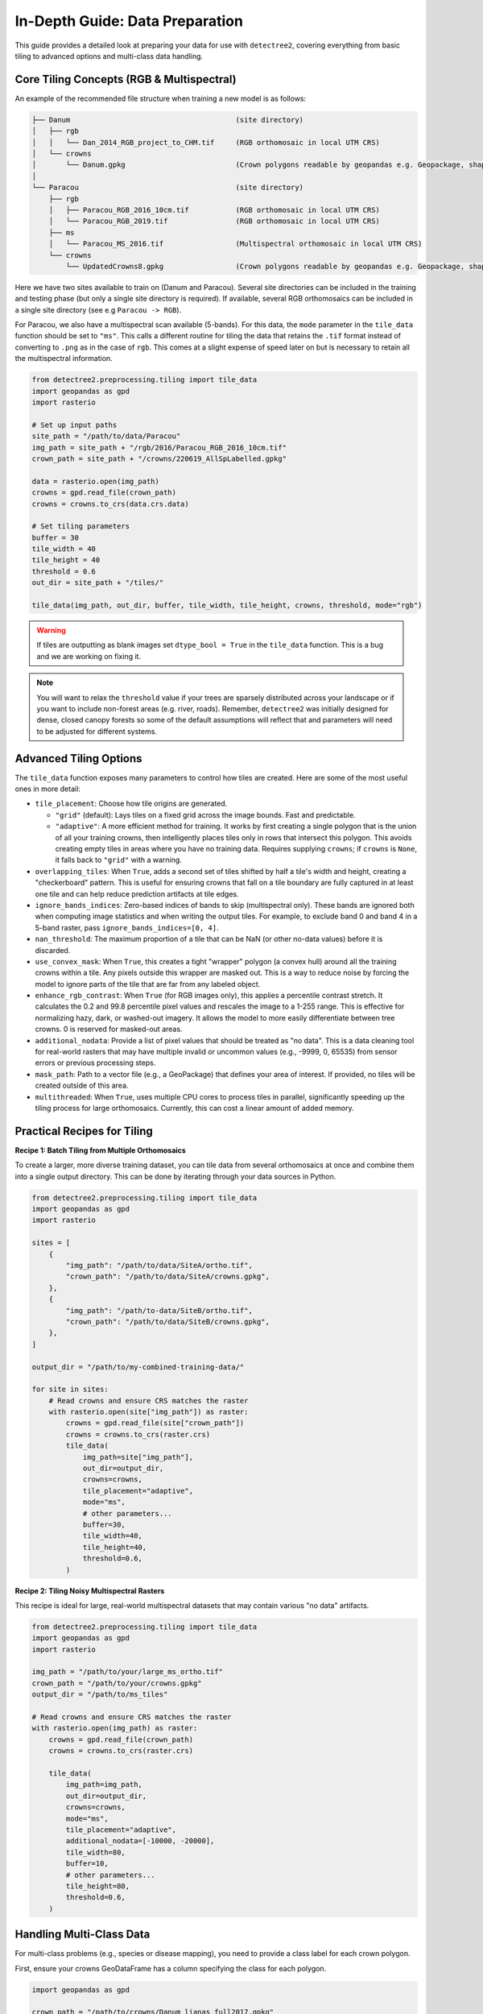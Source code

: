 ==================================
In-Depth Guide: Data Preparation
==================================

This guide provides a detailed look at preparing your data for use with ``detectree2``, 
covering everything from basic tiling to advanced options and multi-class data handling.

------------------------------------------
Core Tiling Concepts (RGB & Multispectral)
------------------------------------------

An example of the recommended file structure when training a new model is as follows:

.. code-block:: bash

   ├── Danum                                       (site directory)
   │   ├── rgb
   │   │   └── Dan_2014_RGB_project_to_CHM.tif     (RGB orthomosaic in local UTM CRS)
   │   └── crowns
   │       └── Danum.gpkg                          (Crown polygons readable by geopandas e.g. Geopackage, shapefile)
   │ 
   └── Paracou                                     (site directory)
       ├── rgb                                     
       │   ├── Paracou_RGB_2016_10cm.tif           (RGB orthomosaic in local UTM CRS)
       │   └── Paracou_RGB_2019.tif                (RGB orthomosaic in local UTM CRS)
       ├── ms
       │   └── Paracou_MS_2016.tif                 (Multispectral orthomosaic in local UTM CRS)
       └── crowns
           └── UpdatedCrowns8.gpkg                 (Crown polygons readable by geopandas e.g. Geopackage, shapefile)

Here we have two sites available to train on (Danum and Paracou). Several site directories can be 
included in the training and testing phase (but only a single site directory is required).
If available, several RGB orthomosaics can be included in a single site directory (see e.g ``Paracou -> RGB``).

For Paracou, we also have a multispectral scan available (5-bands). For this data, the ``mode`` parameter in the 
``tile_data`` function should be set to ``"ms"``. This calls a different routine for tiling the data that retains the
``.tif`` format instead of converting to ``.png`` as in the case of ``rgb``. This comes at a slight expense of speed
later on but is necessary to retain all the multispectral information.

.. code-block:: python
   
   from detectree2.preprocessing.tiling import tile_data
   import geopandas as gpd
   import rasterio

   # Set up input paths
   site_path = "/path/to/data/Paracou"
   img_path = site_path + "/rgb/2016/Paracou_RGB_2016_10cm.tif"
   crown_path = site_path + "/crowns/220619_AllSpLabelled.gpkg"

   data = rasterio.open(img_path)
   crowns = gpd.read_file(crown_path)
   crowns = crowns.to_crs(data.crs.data)

   # Set tiling parameters
   buffer = 30
   tile_width = 40
   tile_height = 40
   threshold = 0.6
   out_dir = site_path + "/tiles/"

   tile_data(img_path, out_dir, buffer, tile_width, tile_height, crowns, threshold, mode="rgb")

.. warning::
   If tiles are outputting as blank images set ``dtype_bool = True`` in the ``tile_data`` function. This is a bug
   and we are working on fixing it.

.. note::
   You will want to relax the ``threshold`` value if your trees are sparsely distributed across your landscape or if you
   want to include non-forest areas (e.g. river, roads). Remember, ``detectree2`` was initially designed for dense,
   closed canopy forests so some of the default assumptions will reflect that and parameters will need to be adjusted
   for different systems.

------------------------
Advanced Tiling Options
------------------------

The ``tile_data`` function exposes many parameters to control how tiles are created. Here are some of the most useful ones in more detail:

- ``tile_placement``: Choose how tile origins are generated.

  - ``"grid"`` (default): Lays tiles on a fixed grid across the image bounds. Fast and predictable.
  - ``"adaptive"``: A more efficient method for training. It works by first creating a single polygon that is the union of all your training crowns, then intelligently places tiles only in rows that intersect this polygon. This avoids creating empty tiles in areas where you have no training data. Requires supplying ``crowns``; if ``crowns`` is ``None``, it falls back to ``"grid"`` with a warning.

- ``overlapping_tiles``: When ``True``, adds a second set of tiles shifted by half a tile's width and height, creating a "checkerboard" pattern. This is useful for ensuring crowns that fall on a tile boundary are fully captured in at least one tile and can help reduce prediction artifacts at tile edges.

- ``ignore_bands_indices``: Zero-based indices of bands to skip (multispectral only). These bands are ignored both when computing image statistics and when writing the output tiles. For example, to exclude band 0 and band 4 in a 5-band raster, pass ``ignore_bands_indices=[0, 4]``.

- ``nan_threshold``: The maximum proportion of a tile that can be NaN (or other no-data values) before it is discarded.

- ``use_convex_mask``: When ``True``, this creates a tight "wrapper" polygon (a convex hull) around all the training crowns within a tile. Any pixels outside this wrapper are masked out. This is a way to reduce noise by forcing the model to ignore parts of the tile that are far from any labeled object.

- ``enhance_rgb_contrast``: When ``True`` (for RGB images only), this applies a percentile contrast stretch. It calculates the 0.2 and 99.8 percentile pixel values and rescales the image to a 1-255 range. This is effective for normalizing hazy, dark, or washed-out imagery. It allows the model to more easily differentiate between tree crowns. 0 is reserved for masked-out areas.

- ``additional_nodata``: Provide a list of pixel values that should be treated as "no data". This is a data cleaning tool for real-world rasters that may have multiple invalid or uncommon values (e.g., -9999, 0, 65535) from sensor errors or previous processing steps.

- ``mask_path``: Path to a vector file (e.g., a GeoPackage) that defines your area of interest. If provided, no tiles will be created outside of this area.

- ``multithreaded``: When ``True``, uses multiple CPU cores to process tiles in parallel, significantly speeding up the tiling process for large orthomosaics. Currently, this can cost a linear amount of added memory.


----------------------------------
Practical Recipes for Tiling
----------------------------------

**Recipe 1: Batch Tiling from Multiple Orthomosaics**

To create a larger, more diverse training dataset, you can tile data from several orthomosaics at once and combine them into a single output directory. This can be done by iterating through your data sources in Python.

.. code-block:: python

   from detectree2.preprocessing.tiling import tile_data
   import geopandas as gpd
   import rasterio

   sites = [
       {
           "img_path": "/path/to/data/SiteA/ortho.tif",
           "crown_path": "/path/to/data/SiteA/crowns.gpkg",
       },
       {
           "img_path": "/path/to-data/SiteB/ortho.tif",
           "crown_path": "/path/to/data/SiteB/crowns.gpkg",
       },
   ]

   output_dir = "/path/to/my-combined-training-data/"

   for site in sites:
       # Read crowns and ensure CRS matches the raster
       with rasterio.open(site["img_path"]) as raster:
           crowns = gpd.read_file(site["crown_path"])
           crowns = crowns.to_crs(raster.crs)
           tile_data(
               img_path=site["img_path"],
               out_dir=output_dir,
               crowns=crowns,
               tile_placement="adaptive",
               mode="ms",
               # other parameters...
               buffer=30,
               tile_width=40,
               tile_height=40,
               threshold=0.6,
           )

**Recipe 2: Tiling Noisy Multispectral Rasters**

This recipe is ideal for large, real-world multispectral datasets that may contain various "no data" artifacts.

.. code-block:: python

   from detectree2.preprocessing.tiling import tile_data
   import geopandas as gpd
   import rasterio

   img_path = "/path/to/your/large_ms_ortho.tif"
   crown_path = "/path/to/your/crowns.gpkg"
   output_dir = "/path/to/ms_tiles"

   # Read crowns and ensure CRS matches the raster
   with rasterio.open(img_path) as raster:
       crowns = gpd.read_file(crown_path)
       crowns = crowns.to_crs(raster.crs)

       tile_data(
           img_path=img_path,
           out_dir=output_dir,
           crowns=crowns,
           mode="ms",
           tile_placement="adaptive",
           additional_nodata=[-10000, -20000],
           tile_width=80,
           buffer=10,
           # other parameters...
           tile_height=80,
           threshold=0.6,
       )

-----------------------------
Handling Multi-Class Data
-----------------------------

For multi-class problems (e.g., species or disease mapping), you need to provide a class label for each crown polygon. 

First, ensure your crowns GeoDataFrame has a column specifying the class for each polygon.

.. code-block:: python

    import geopandas as gpd

    crown_path = "/path/to/crowns/Danum_lianas_full2017.gpkg"
    crowns = gpd.read_file(crown_path)
    
    # The 'status' column here indicates the class of each crown
    print(crowns.head())
    class_column = 'status'

Next, use the ``record_classes`` function to create a class mapping file. This JSON file stores the relationship between class names and their integer indices, which is crucial for training.

.. code-block:: python

    from detectree2.preprocessing.tiling import record_classes

    out_dir = "/path/to/tiles/"
    record_classes(
        crowns=crowns,          # Geopandas dataframe with crowns
        out_dir=out_dir,        # Output directory to save class mapping
        column=class_column,    # Column to be used for classes
        save_format='json'      # Choose between 'json' or 'pickle'
    )

This creates a ``class_to_idx.json`` in your output directory. When you tile the data, provide the ``class_column`` argument to embed this class information into the training tiles.

.. code-block:: python

    # Tile the data with class information
    tile_data(
        img_path=img_path,
        out_dir=out_dir,
        crowns=crowns,
        class_column=class_column, # Specify the column with class labels
        # ... other parameters
        buffer=30,
        tile_width=40,
        tile_height=40,
        threshold=0.6,
    )

----------------------------------
Utilities for Tiled Data
----------------------------------

**Converting Multispectral Tiles to RGB**

If you have multispectral (MS) tiles but want to use them with an RGB-trained model or simply visualize them easily, you can use the ``create_RGB_from_MS`` utility. This function converts a folder of MS tiles into a new folder of 3-band RGB tiles.

.. note::
  This utility is very powerful. It not only converts the images but also copies all ``.geojson`` annotation files and the ``train/test`` folder structure, automatically updating the image paths inside the ``.geojson`` files to point to the new RGB ``.png`` files.

The function offers two conversion methods:
- ``conversion="pca"``: Performs a Principal Component Analysis to find the 3 most important components and maps them to R, G, and B. This is great for visualization.
- ``conversion="first-three"``: Simply takes the first three bands of the MS image.

Here is how you would use it in Python:

.. code-block:: python

    from detectree2.preprocessing.tiling import create_RGB_from_MS

    # Path to the folder containing your multispectral .tif tiles
    ms_tile_folder = "/path/to/ms_tiles/"

    # Path for the new RGB tiles
    rgb_output_folder = "/path/to/rgb_tiles_from_ms/"

    # Convert the tiles using PCA
    create_RGB_from_MS(
        tile_folder_path=ms_tile_folder,
        out_dir=rgb_output_folder,
        conversion="pca"
    )

**Splitting Data into Train/Test/Validation Folds**

After tiling, send geojsons to a train folder (with sub-folders for k-fold cross validation) and a test folder.

.. code-block:: python
   
   from detectree2.preprocessing.tiling import to_traintest_folders

   data_folder = "/path/to/tiles/"
   to_traintest_folders(data_folder, data_folder, test_frac=0.15, strict=False, folds=5)

.. note::
   If ``strict=True``, the ``to_traintest_folders`` function will automatically remove training/validation geojsons
   that have any overlap with test tiles (including the buffers), ensuring strict spatial separation of the test data.
   However, this can remove a significant proportion of the data available to train on. If validation accuracy is a 
   sufficient test of model performance, you can either not create a test set (``test_frac=0``) or allow for 
   overlap in the buffers between test and train/val tiles (``strict=False``).

----------------------------------
Visually Inspecting Your Tiles
----------------------------------

It is recommended to visually inspect the tiles before training to ensure that the tiling has worked as expected and
that crowns and images align. This can be done with the inbuilt ``detectron2`` visualisation tools. For RGB tiles
(``.png``), the following code can be used to visualise the training data.

.. code-block:: python
   
   from detectron2.data import DatasetCatalog, MetadataCatalog
   from detectron2.utils.visualizer import Visualizer
   from detectree2.models.train import combine_dicts, register_train_data
   import random
   import cv2
   from PIL import Image

   name = "Danum"
   train_location = "/content/drive/Shareddrives/detectree2/data/" + name + "/tiles_" + appends + "/train"
   dataset_dicts = combine_dicts(train_location, 1) # The number gives the fold to visualise
   trees_metadata = MetadataCatalog.get(name + "_train")

   for d in dataset_dicts:
      img = cv2.imread(d["file_name"])
      visualizer = Visualizer(img[:, :, ::-1], metadata=trees_metadata, scale=0.3)
      out = visualizer.draw_dataset_dict(d)
      image = cv2.cvtColor(out.get_image()[:, :, ::-1], cv2.COLOR_BGR2RGB)
      display(Image.fromarray(image))


.. image:: ../../../report/figures/trees_train1.png 
   :width: 400
   :alt: Training tile 1
   :align: center

|

.. image:: ../../../report/figures/trees_train2.png
   :width: 400
   :alt: Training tile 2
   :align: center


|

Alternatively, with some adaptation the ``detectron2`` visualisation tools can also be used to visualise the
multispectral (``.tif``) tiles.

.. code-block:: python
   
   import rasterio
   from detectron2.utils.visualizer import Visualizer
   from detectree2.models.train import combine_dicts
   from detectron2.data import DatasetCatalog, MetadataCatalog
   from PIL import Image
   import numpy as np
   import cv2
   import matplotlib.pyplot as plt
   from IPython.display import display

   val_fold = 1
   name = "Paracou"
   tiles = "/tilesMS_" + appends + "/train"
   train_location = "/content/drive/MyDrive/WORK/detectree2/data/" + name + tiles
   dataset_dicts = combine_dicts(train_location, val_fold)
   trees_metadata = MetadataCatalog.get(name + "_train")

   # Function to normalize and convert multi-band image to RGB if needed
   def prepare_image_for_visualization(image):
      if image.shape[2] == 3:
         # If the image has 3 bands, assume it's RGB
         image = np.stack([
               cv2.normalize(image[:, :, i], None, 0, 255, cv2.NORM_MINMAX)
               for i in range(3)
         ], axis=-1).astype(np.uint8)
      else:
         # If the image has more than 3 bands, choose the first 3 for visualization
         image = image[:, :, :3]  # Or select specific bands
         image = np.stack([
               cv2.normalize(image[:, :, i], None, 0, 255, cv2.NORM_MINMAX)
               for i in range(3)
         ], axis=-1).astype(np.uint8)

      return image

   # Visualize each image in the dataset
   for d in dataset_dicts:
      with rasterio.open(d["file_name"]) as src:
         img = src.read()  # Read all bands
         img = np.transpose(img, (1, 2, 0))  # Convert to HWC format
         img = prepare_image_for_visualization(img)  # Normalize and prepare for visualization

      visualizer = Visualizer(img[:, :, ::-1]*10, metadata=trees_metadata, scale=0.5)
      out = visualizer.draw_dataset_dict(d)
      image = out.get_image()[:, :, ::-1]
      display(Image.fromarray(image))